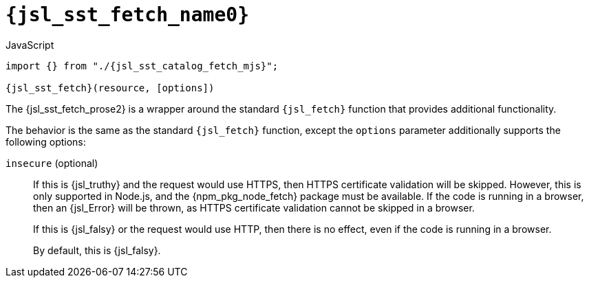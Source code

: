 //
// Copyright (C) 2012-2024 Stealth Software Technologies, Inc.
//
// Permission is hereby granted, free of charge, to any person
// obtaining a copy of this software and associated documentation
// files (the "Software"), to deal in the Software without
// restriction, including without limitation the rights to use,
// copy, modify, merge, publish, distribute, sublicense, and/or
// sell copies of the Software, and to permit persons to whom the
// Software is furnished to do so, subject to the following
// conditions:
//
// The above copyright notice and this permission notice (including
// the next paragraph) shall be included in all copies or
// substantial portions of the Software.
//
// THE SOFTWARE IS PROVIDED "AS IS", WITHOUT WARRANTY OF ANY KIND,
// EXPRESS OR IMPLIED, INCLUDING BUT NOT LIMITED TO THE WARRANTIES
// OF MERCHANTABILITY, FITNESS FOR A PARTICULAR PURPOSE AND
// NONINFRINGEMENT. IN NO EVENT SHALL THE AUTHORS OR COPYRIGHT
// HOLDERS BE LIABLE FOR ANY CLAIM, DAMAGES OR OTHER LIABILITY,
// WHETHER IN AN ACTION OF CONTRACT, TORT OR OTHERWISE, ARISING
// FROM, OUT OF OR IN CONNECTION WITH THE SOFTWARE OR THE USE OR
// OTHER DEALINGS IN THE SOFTWARE.
//
// SPDX-License-Identifier: MIT
//

//----------------------------------------------------------------------
ifdef::define_attributes[]
ifndef::SECTIONS_JSL_SST_FETCH_ADOC[]
:SECTIONS_JSL_SST_FETCH_ADOC:
//----------------------------------------------------------------------

:jsl_sst_fetch_name0: sst.fetch
:jsl_sst_fetch_name1: fetch

:jsl_sst_fetch_id: jsl_sst_fetch
:jsl_sst_fetch_url: sections/jsl_sst_fetch.adoc#{jsl_sst_fetch_id}

:jsl_sst_fetch_chop0: xref:{jsl_sst_fetch_url}[{jsl_sst_fetch_name0}]
:jsl_sst_fetch_chop0_prose1: pass:a,q[`{jsl_sst_fetch_chop0}`]
:jsl_sst_fetch_chop0_prose2: pass:a,q[`{jsl_sst_fetch_chop0}` function]

:jsl_sst_fetch_chop1: xref:{jsl_sst_fetch_url}[{jsl_sst_fetch_name1}]
:jsl_sst_fetch_chop1_prose1: pass:a,q[`{jsl_sst_fetch_chop1}`]
:jsl_sst_fetch_chop1_prose2: pass:a,q[`{jsl_sst_fetch_chop1}` function]

:jsl_sst_fetch: {jsl_sst_fetch_chop0}
:jsl_sst_fetch_prose1: {jsl_sst_fetch_chop0_prose1}
:jsl_sst_fetch_prose2: {jsl_sst_fetch_chop0_prose2}

:jsl_sst_catalog_fetch_mjs_url: {repo_browser_url}/src/js/include/sst/catalog/fetch.mjs
:jsl_sst_catalog_fetch_mjs: link:{jsl_sst_catalog_fetch_mjs_url}[sst/catalog/fetch.mjs,window=_blank]

//----------------------------------------------------------------------
endif::[]
endif::[]
ifndef::define_attributes[]
//----------------------------------------------------------------------

[#{jsl_sst_fetch_id}]
= `{jsl_sst_fetch_name0}`

.JavaScript
[source,subs="{sst_subs_source}"]
----
import {} from "./{jsl_sst_catalog_fetch_mjs}";

{jsl_sst_fetch}(resource, [options])
----

The {jsl_sst_fetch_prose2} is a wrapper around the standard
`{jsl_fetch}` function that provides additional functionality.

The behavior is the same as the standard `{jsl_fetch}` function, except
the `options` parameter additionally supports the following options:

`insecure` (optional):: {empty}
If this is {jsl_truthy} and the request would use HTTPS, then HTTPS
certificate validation will be skipped.
However, this is only supported in Node.js, and the {npm_pkg_node_fetch}
package must be available.
If the code is running in a browser, then an {jsl_Error} will be thrown,
as HTTPS certificate validation cannot be skipped in a browser.
+
If this is {jsl_falsy} or the request would use HTTP, then there is no
effect, even if the code is running in a browser.
+
By default, this is {jsl_falsy}.

//----------------------------------------------------------------------
endif::[]
